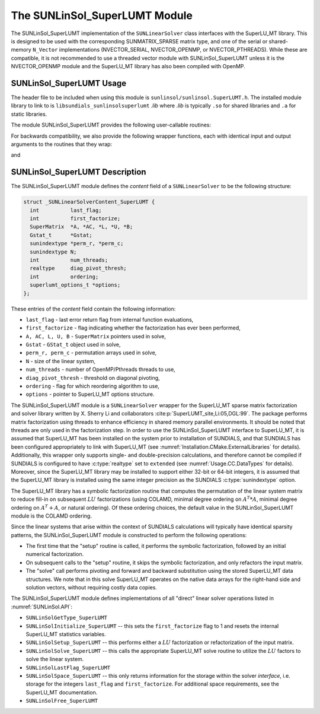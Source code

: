 ..
   Programmer(s): Daniel R. Reynolds @ SMU
   ----------------------------------------------------------------
   SUNDIALS Copyright Start
   Copyright (c) 2002-2021, Lawrence Livermore National Security
   and Southern Methodist University.
   All rights reserved.

   See the top-level LICENSE and NOTICE files for details.

   SPDX-License-Identifier: BSD-3-Clause
   SUNDIALS Copyright End
   ----------------------------------------------------------------

.. _SUNLinSol.SuperLUMT:

The SUNLinSol_SuperLUMT Module
======================================

The SUNLinSol_SuperLUMT implementation of the ``SUNLinearSolver`` class
interfaces with the SuperLU_MT library.  This is designed to be used
with the corresponding SUNMATRIX_SPARSE matrix type, and one of the
serial or shared-memory ``N_Vector`` implementations (NVECTOR_SERIAL,
NVECTOR_OPENMP, or NVECTOR_PTHREADS).  While these are compatible, it
is not recommended to use a threaded vector module with
SUNLinSol_SuperLUMT unless it is the NVECTOR_OPENMP module and the
SuperLU_MT library has also been compiled with OpenMP.


.. _SUNLinSol.SuperLUMT.Usage:

SUNLinSol_SuperLUMT Usage
-----------------------------

The header file to be included when using this module
is ``sunlinsol/sunlinsol.SuperLUMT.h``.  The installed module
library to link to is ``libsundials_sunlinsolsuperlumt`` *.lib*
where *.lib* is typically ``.so`` for shared libraries and
``.a`` for static libraries.

The module SUNLinSol_SuperLUMT provides the following user-callable routines:

.. c:function:: SUNLinearSolver SUNLinSol_SuperLUMT(N_Vector y, SUNMatrix A, int num_threads, SUNContext sunctx)

   This constructor function creates and allocates memory for a
   SUNLinSol_SuperLUMT object.

   **Arguments:**
      * *y* -- a template vector.
      * *A* -- a template matrix
      * *num_threads* -- desired number of threads (OpenMP or Pthreads,
        depending on how SuperLU_MT was installed) to use during the
        factorization steps.
      * *sunctx* -- the :c:type:`SUNContext` object (see :numref:`SUNDIALS.SUNContext`)

   **Return value:**
      If successful, a ``SUNLinearSolver`` object; otherwise this routine will return ``NULL``.

   **Notes:**
      This routine analyzes the input matrix and vector to determine the linear
      system size and to assess compatibility with the SuperLU_MT library.

      This routine will perform consistency checks to ensure that it is
      called with consistent ``N_Vector`` and ``SUNMatrix``
      implementations.  These are currently limited to the
      SUNMATRIX_SPARSE matrix type (using either CSR or CSC storage
      formats) and the NVECTOR_SERIAL, NVECTOR_OPENMP, and
      NVECTOR_PTHREADS vector types.  As additional compatible matrix and
      vector implementations are added to SUNDIALS, these will be
      included within this compatibility check.

      The ``num_threads`` argument is not checked
      and is passed directly to SuperLU_MT routines.


.. c:function:: int SUNLinSol_SuperLUMTSetOrdering(SUNLinearSolver S, int ordering_choice)

   This function sets the ordering used by SuperLU_MT for reducing fill in
   the linear solve.

   **Arguments:**
      * *S* -- the SUNLinSol_SuperLUMT object to update.
      * *ordering_choice*:

        0. natural ordering

        1. minimal degree ordering on :math:`A^TA`

        2. minimal degree ordering on :math:`A^T+A`

        3. COLAMD ordering for unsymmetric matrices

      The default is 3 for COLAMD.

   **Return value:**
      * ``SUNLS_SUCCESS`` -- option successfully set
      * ``SUNLS_MEM_NULL`` -- ``S`` is ``NULL``
      * ``SUNLS_ILL_INPUT`` -- invalid ``ordering_choice``


For backwards compatibility, we also provide the following wrapper functions,
each with identical input and output arguments to the routines that
they wrap:

.. c:function:: SUNLinearSolver SUNSuperLUMT(N_Vector y, SUNMatrix A, int num_threads)

   Wrapper for :c:func:`SUNLinSol_SuperLUMT`.

and

.. c:function:: int SUNSuperLUMTSetOrdering(SUNLinearSolver S, int ordering_choice)

   Wrapper for :c:func:`SUNLinSol_SuperLUMTSetOrdering()`.




.. _SUNLinSol.SuperLUMT.Description:

SUNLinSol_SuperLUMT Description
----------------------------------

The SUNLinSol_SuperLUMT module defines the *content* field of a
``SUNLinearSolver`` to be the following structure:

.. code-block:: c

   struct _SUNLinearSolverContent_SuperLUMT {
     int          last_flag;
     int          first_factorize;
     SuperMatrix  *A, *AC, *L, *U, *B;
     Gstat_t      *Gstat;
     sunindextype *perm_r, *perm_c;
     sunindextype N;
     int          num_threads;
     realtype     diag_pivot_thresh;
     int          ordering;
     superlumt_options_t *options;
   };

These entries of the *content* field contain the following
information:

* ``last_flag`` - last error return flag from internal function
  evaluations,

* ``first_factorize`` - flag indicating whether the factorization
  has ever been performed,

* ``A, AC, L, U, B`` - ``SuperMatrix`` pointers used in solve,

* ``Gstat`` - ``GStat_t`` object used in solve,

* ``perm_r, perm_c`` - permutation arrays used in solve,

* ``N`` - size of the linear system,

* ``num_threads`` - number of OpenMP/Pthreads threads to use,

* ``diag_pivot_thresh`` - threshold on diagonal pivoting,

* ``ordering`` - flag for which reordering algorithm to use,

* ``options`` - pointer to SuperLU_MT options structure.

The SUNLinSol_SuperLUMT module is a ``SUNLinearSolver`` wrapper for
the SuperLU_MT sparse matrix factorization and solver library
written by X. Sherry Li and collaborators
:cite:p:`SuperLUMT_site,Li:05,DGL:99`.  The
package performs matrix factorization using threads to enhance
efficiency in shared memory parallel environments.  It should be noted
that threads are only used in the factorization step.  In
order to use the SUNLinSol_SuperLUMT interface to SuperLU_MT, it is
assumed that SuperLU_MT has been installed on the system prior to
installation of SUNDIALS, and that SUNDIALS has been configured
appropriately to link with SuperLU_MT (see
:numref:`Installation.CMake.ExternalLibraries` for details).
Additionally, this wrapper only supports single- and
double-precision calculations, and therefore cannot be compiled if
SUNDIALS is configured to have :c:type:`realtype` set to ``extended``
(see :numref:`Usage.CC.DataTypes` for details).  Moreover,
since the SuperLU_MT library may be installed to support either 32-bit
or 64-bit integers, it is assumed that the SuperLU_MT library is
installed using the same integer precision as the SUNDIALS
:c:type:`sunindextype` option.

The SuperLU_MT library has a symbolic factorization routine that
computes the permutation of the linear system matrix to reduce fill-in
on subsequent :math:`LU` factorizations (using COLAMD, minimal degree
ordering on :math:`A^T*A`, minimal degree ordering on :math:`A^T+A`,
or natural ordering).  Of these ordering choices, the default value in
the SUNLinSol_SuperLUMT module is the COLAMD ordering.

Since the linear systems that arise within the context of SUNDIALS
calculations will typically have identical sparsity patterns, the
SUNLinSol_SuperLUMT module is constructed to perform the
following operations:

* The first time that the "setup" routine is called, it
  performs the symbolic factorization, followed by an initial
  numerical factorization.

* On subsequent calls to the "setup" routine, it skips the
  symbolic factorization, and only refactors the input matrix.

* The "solve" call performs pivoting and forward and
  backward substitution using the stored SuperLU_MT data
  structures.  We note that in this solve SuperLU_MT operates on the
  native data arrays for the right-hand side and solution vectors,
  without requiring costly data copies.


The SUNLinSol_SuperLUMT module defines implementations of all
"direct" linear solver operations listed in
:numref:`SUNLinSol.API`:


* ``SUNLinSolGetType_SuperLUMT``

* ``SUNLinSolInitialize_SuperLUMT`` -- this sets the
  ``first_factorize`` flag to 1 and resets the internal SuperLU_MT
  statistics variables.

* ``SUNLinSolSetup_SuperLUMT`` -- this performs either a :math:`LU`
  factorization or refactorization of the input matrix.

* ``SUNLinSolSolve_SuperLUMT`` -- this calls the appropriate
  SuperLU_MT solve routine to utilize the :math:`LU` factors to solve the
  linear system.

* ``SUNLinSolLastFlag_SuperLUMT``

* ``SUNLinSolSpace_SuperLUMT`` -- this only returns information for
  the storage within the solver *interface*, i.e. storage for the
  integers ``last_flag`` and ``first_factorize``.  For additional
  space requirements, see the SuperLU_MT documentation.

* ``SUNLinSolFree_SuperLUMT``
